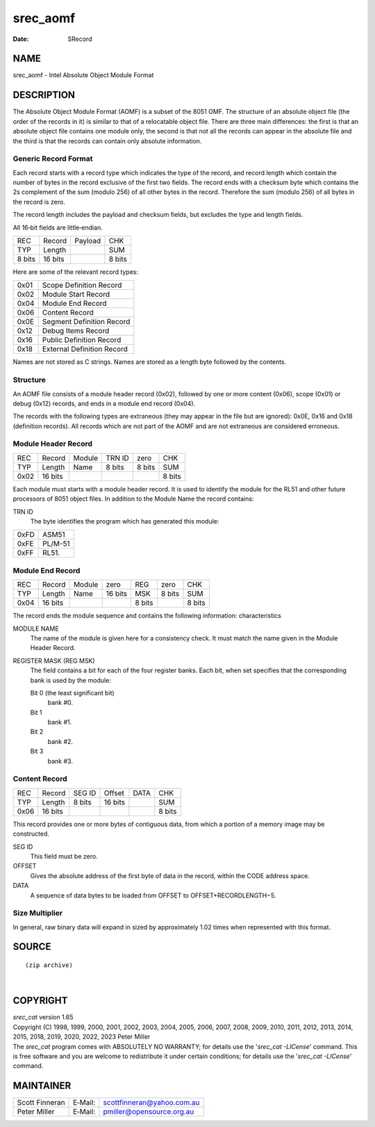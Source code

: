 =========
srec_aomf
=========

:Date:   SRecord

NAME
====

srec_aomf - Intel Absolute Object Module Format

DESCRIPTION
===========

The Absolute Object Module Format (AOMF) is a subset of the 8051 OMF.
The structure of an absolute object file (the order of the records in
it) is similar to that of a relocatable object file. There are three
main differences: the first is that an absolute object file contains one
module only, the second is that not all the records can appear in the
absolute file and the third is that the records can contain only
absolute information.

Generic Record Format
---------------------

Each record starts with a record type which indicates the type of the
record, and record length which contain the number of bytes in the
record exclusive of the first two fields. The record ends with a
checksum byte which contains the 2s complement of the sum (modulo 256)
of all other bytes in the record. Therefore the sum (modulo 256) of all
bytes in the record is zero.

The record length includes the payload and checksum fields, but excludes
the type and length fields.

All 16‐bit fields are little‐endian.

====== ======= ======= ======
REC    Record  Payload CHK
TYP    Length          SUM
8 bits 16 bits         8 bits
====== ======= ======= ======

Here are some of the relevant record types:

==== ==========================
0x01 Scope Definition Record
0x02 Module Start Record
0x04 Module End Record
0x06 Content Record
0x0E Segment Definition Record
0x12 Debug Items Record
0x16 Public Definition Record
0x18 External Definition Record
==== ==========================

Names are not stored as C strings. Names are stored as a length byte
followed by the contents.

Structure
---------

An AOMF file consists of a module header record (0x02), followed by one
or more content (0x06), scope (0x01) or debug (0x12) records, and ends
in a module end record (0x04).

The records with the following types are extraneous (they may appear in
the file but are ignored): 0x0E, 0x16 and 0x18 (definition records). All
records which are not part of the AOMF and are not extraneous are
considered erroneous.

Module Header Record
--------------------

==== ======= ====== ====== ====== ======
REC  Record  Module TRN ID zero   CHK
TYP  Length  Name   8 bits 8 bits SUM
0x02 16 bits                      8 bits
==== ======= ====== ====== ====== ======

Each module must starts with a module header record. It is used to
identify the module for the RL51 and other future processors of 8051
object files. In addition to the Module Name the record contains:

TRN ID
   The byte identifies the program which has generated this module:

==== =======
0xFD ASM51
0xFE PL/M-51
0xFF RL51.
==== =======

Module End Record
-----------------

==== ======= ====== ======= ====== ====== ======
REC  Record  Module zero    REG    zero   CHK
TYP  Length  Name   16 bits MSK    8 bits SUM
0x04 16 bits                8 bits        8 bits
==== ======= ====== ======= ====== ====== ======

The record ends the module sequence and contains the following
information: characteristics

MODULE NAME
   The name of the module is given here for a consistency check. It must
   match the name given in the Module Header Record.

REGISTER MASK (REG MSK)
   The field contains a bit for each of the four register banks. Each
   bit, when set specifies that the corresponding bank is used by the
   module:

   Bit 0 (the least significant bit)
      bank #0.

   Bit 1
      bank #1.

   Bit 2
      bank #2.

   Bit 3
      bank #3.

Content Record
--------------

==== ======= ====== ======= ==== ======
REC  Record  SEG ID Offset  DATA CHK
TYP  Length  8 bits 16 bits      SUM
0x06 16 bits                     8 bits
==== ======= ====== ======= ==== ======

This record provides one or more bytes of contiguous data, from which a
portion of a memory image may be constructed.

SEG ID
   This field must be zero.

OFFSET
   Gives the absolute address of the first byte of data in the record,
   within the CODE address space.

DATA
   A sequence of data bytes to be loaded from OFFSET to
   OFFSET+RECORDLENGTH−5.

Size Multiplier
---------------

In general, raw binary data will expand in sized by approximately 1.02
times when represented with this format.

SOURCE
======

::



   (zip archive)

| 

COPYRIGHT
=========

| *srec_cat* version 1.65
| Copyright (C) 1998, 1999, 2000, 2001, 2002, 2003, 2004, 2005, 2006,
  2007, 2008, 2009, 2010, 2011, 2012, 2013, 2014, 2015, 2018, 2019,
  2020, 2022, 2023 Peter Miller

| The *srec_cat* program comes with ABSOLUTELY NO WARRANTY; for details
  use the '*srec_cat -LICense*' command. This is free software and you
  are welcome to redistribute it under certain conditions; for details
  use the '*srec_cat -LICense*' command.

MAINTAINER
==========

============== ======= ==========================
Scott Finneran E‐Mail: scottfinneran@yahoo.com.au
Peter Miller   E‐Mail: pmiller@opensource.org.au
============== ======= ==========================
